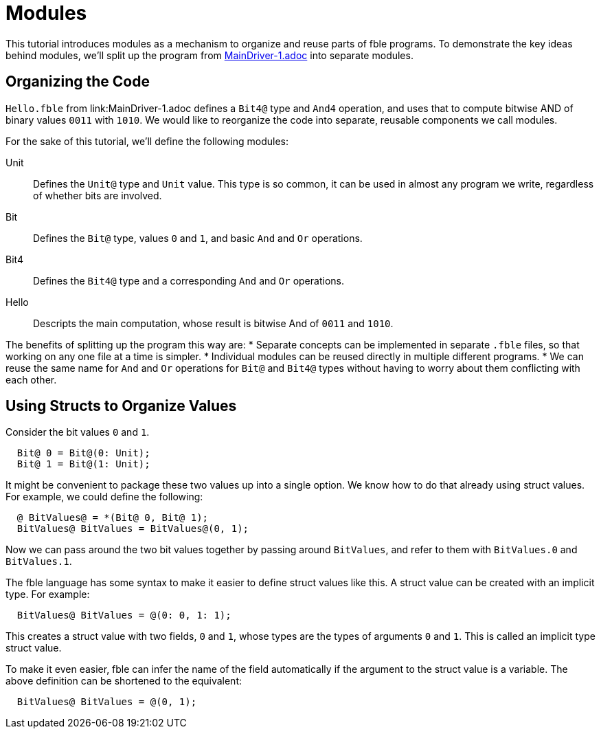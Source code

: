 Modules
=======

This tutorial introduces modules as a mechanism to organize and reuse parts of
fble programs. To demonstrate the key ideas behind modules, we'll split up the
program from link:MainDriver-1.adoc[] into separate modules.

== Organizing the Code ==

`Hello.fble` from link:MainDriver-1.adoc defines a `Bit4@` type and `And4`
operation, and uses that to compute bitwise AND of binary values `0011` with
`1010`. We would like to reorganize the code into separate, reusable
components we call modules.

For the sake of this tutorial, we'll define the following modules:

Unit::
Defines the `Unit@` type and `Unit` value. This type is so common, it
can be used in almost any program we write, regardless of whether bits are
involved.

Bit::
Defines the `Bit@` type, values `0` and `1`, and basic `And` and `Or`
operations.

Bit4::
Defines the `Bit4@` type and a corresponding `And` and `Or` operations.

Hello::
Descripts the main computation, whose result is bitwise And of `0011` and
`1010`.

The benefits of splitting up the program this way are:
* Separate concepts can be implemented in separate `.fble` files, so that
  working on any one file at a time is simpler.
* Individual modules can be reused directly in multiple different programs.
* We can reuse the same name for `And` and `Or` operations for `Bit@` and
  `Bit4@` types without having to worry about them conflicting with each
  other.

== Using Structs to Organize Values ==

Consider the bit values `0` and `1`. 

----
  Bit@ 0 = Bit@(0: Unit);
  Bit@ 1 = Bit@(1: Unit);
----

It might be convenient to package these two values up into a single option. We
know how to do that already using struct values. For example, we could define
the following:

----
  @ BitValues@ = *(Bit@ 0, Bit@ 1);
  BitValues@ BitValues = BitValues@(0, 1);
----

Now we can pass around the two bit values together by passing around
`BitValues`, and refer to them with `BitValues.0` and `BitValues.1`.

The fble language has some syntax to make it easier to define struct values
like this. A struct value can be created with an implicit type. For example:

----
  BitValues@ BitValues = @(0: 0, 1: 1);
----

This creates a struct value with two fields, `0` and `1`, whose types are the
types of arguments `0` and `1`. This is called an implicit type struct value.

To make it even easier, fble can infer the name of the field automatically if
the argument to the struct value is a variable. The above definition can be
shortened to the equivalent:

----
  BitValues@ BitValues = @(0, 1);
----

